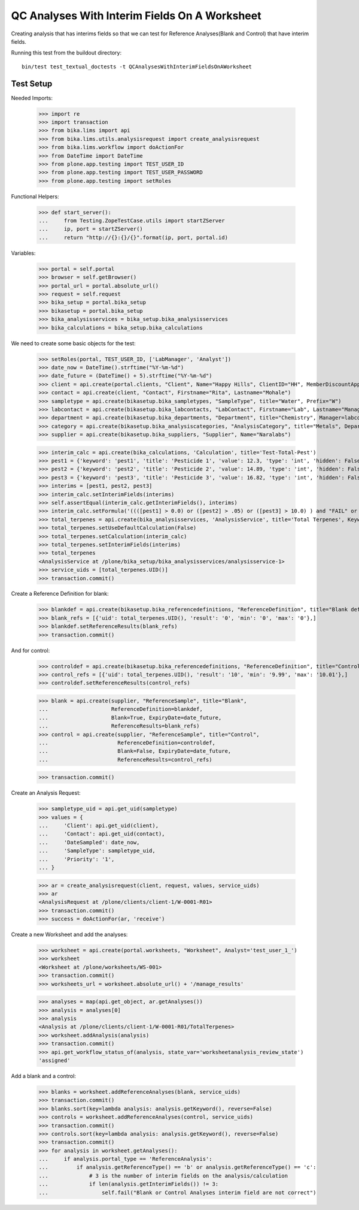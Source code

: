 QC Analyses With Interim Fields On A Worksheet
==============================================

Creating analysis that has interims fields so that we can test for
Reference Analyses(Blank and Control) that have interim fields.

Running this test from the buildout directory::

    bin/test test_textual_doctests -t QCAnalysesWithInterimFieldsOnAWorksheet


Test Setup
----------

Needed Imports:

    >>> import re
    >>> import transaction
    >>> from bika.lims import api
    >>> from bika.lims.utils.analysisrequest import create_analysisrequest
    >>> from bika.lims.workflow import doActionFor
    >>> from DateTime import DateTime
    >>> from plone.app.testing import TEST_USER_ID
    >>> from plone.app.testing import TEST_USER_PASSWORD
    >>> from plone.app.testing import setRoles

Functional Helpers:

    >>> def start_server():
    ...     from Testing.ZopeTestCase.utils import startZServer
    ...     ip, port = startZServer()
    ...     return "http://{}:{}/{}".format(ip, port, portal.id)

Variables:

    >>> portal = self.portal
    >>> browser = self.getBrowser()
    >>> portal_url = portal.absolute_url()
    >>> request = self.request
    >>> bika_setup = portal.bika_setup
    >>> bikasetup = portal.bika_setup
    >>> bika_analysisservices = bika_setup.bika_analysisservices
    >>> bika_calculations = bika_setup.bika_calculations

We need to create some basic objects for the test:

    >>> setRoles(portal, TEST_USER_ID, ['LabManager', 'Analyst'])
    >>> date_now = DateTime().strftime("%Y-%m-%d")
    >>> date_future = (DateTime() + 5).strftime("%Y-%m-%d")
    >>> client = api.create(portal.clients, "Client", Name="Happy Hills", ClientID="HH", MemberDiscountApplies=True)
    >>> contact = api.create(client, "Contact", Firstname="Rita", Lastname="Mohale")
    >>> sampletype = api.create(bikasetup.bika_sampletypes, "SampleType", title="Water", Prefix="W")
    >>> labcontact = api.create(bikasetup.bika_labcontacts, "LabContact", Firstname="Lab", Lastname="Manager")
    >>> department = api.create(bikasetup.bika_departments, "Department", title="Chemistry", Manager=labcontact)
    >>> category = api.create(bikasetup.bika_analysiscategories, "AnalysisCategory", title="Metals", Department=department)
    >>> supplier = api.create(bikasetup.bika_suppliers, "Supplier", Name="Naralabs")

    >>> interim_calc = api.create(bika_calculations, 'Calculation', title='Test-Total-Pest')
    >>> pest1 = {'keyword': 'pest1', 'title': 'Pesticide 1', 'value': 12.3, 'type': 'int', 'hidden': False, 'unit': ''}
    >>> pest2 = {'keyword': 'pest2', 'title': 'Pesticide 2', 'value': 14.89, 'type': 'int', 'hidden': False, 'unit': ''}
    >>> pest3 = {'keyword': 'pest3', 'title': 'Pesticide 3', 'value': 16.82, 'type': 'int', 'hidden': False, 'unit': ''}
    >>> interims = [pest1, pest2, pest3]
    >>> interim_calc.setInterimFields(interims)
    >>> self.assertEqual(interim_calc.getInterimFields(), interims)
    >>> interim_calc.setFormula('((([pest1] > 0.0) or ([pest2] > .05) or ([pest3] > 10.0) ) and "FAIL" or "PASS" )')
    >>> total_terpenes = api.create(bika_analysisservices, 'AnalysisService', title='Total Terpenes', Keyword="TotalTerpenes")
    >>> total_terpenes.setUseDefaultCalculation(False)
    >>> total_terpenes.setCalculation(interim_calc)
    >>> total_terpenes.setInterimFields(interims)
    >>> total_terpenes
    <AnalysisService at /plone/bika_setup/bika_analysisservices/analysisservice-1>
    >>> service_uids = [total_terpenes.UID()]
    >>> transaction.commit()

Create a Reference Definition for blank:

    >>> blankdef = api.create(bikasetup.bika_referencedefinitions, "ReferenceDefinition", title="Blank definition", Blank=True)
    >>> blank_refs = [{'uid': total_terpenes.UID(), 'result': '0', 'min': '0', 'max': '0'},]
    >>> blankdef.setReferenceResults(blank_refs)
    >>> transaction.commit()

And for control:

    >>> controldef = api.create(bikasetup.bika_referencedefinitions, "ReferenceDefinition", title="Control definition")
    >>> control_refs = [{'uid': total_terpenes.UID(), 'result': '10', 'min': '9.99', 'max': '10.01'},]
    >>> controldef.setReferenceResults(control_refs)

    >>> blank = api.create(supplier, "ReferenceSample", title="Blank",
    ...                    ReferenceDefinition=blankdef,
    ...                    Blank=True, ExpiryDate=date_future,
    ...                    ReferenceResults=blank_refs)
    >>> control = api.create(supplier, "ReferenceSample", title="Control",
    ...                      ReferenceDefinition=controldef,
    ...                      Blank=False, ExpiryDate=date_future,
    ...                      ReferenceResults=control_refs)

    >>> transaction.commit()

Create an Analysis Request:

    >>> sampletype_uid = api.get_uid(sampletype)
    >>> values = {
    ...     'Client': api.get_uid(client),
    ...     'Contact': api.get_uid(contact),
    ...     'DateSampled': date_now,
    ...     'SampleType': sampletype_uid,
    ...     'Priority': '1',
    ... }

    >>> ar = create_analysisrequest(client, request, values, service_uids)
    >>> ar
    <AnalysisRequest at /plone/clients/client-1/W-0001-R01>
    >>> transaction.commit()
    >>> success = doActionFor(ar, 'receive')

Create a new Worksheet and add the analyses:

    >>> worksheet = api.create(portal.worksheets, "Worksheet", Analyst='test_user_1_')
    >>> worksheet
    <Worksheet at /plone/worksheets/WS-001>
    >>> transaction.commit()
    >>> worksheets_url = worksheet.absolute_url() + '/manage_results'

    >>> analyses = map(api.get_object, ar.getAnalyses())
    >>> analysis = analyses[0]
    >>> analysis
    <Analysis at /plone/clients/client-1/W-0001-R01/TotalTerpenes>
    >>> worksheet.addAnalysis(analysis)
    >>> transaction.commit()
    >>> api.get_workflow_status_of(analysis, state_var='worksheetanalysis_review_state')
    'assigned'

Add a blank and a control:

    >>> blanks = worksheet.addReferenceAnalyses(blank, service_uids)
    >>> transaction.commit()
    >>> blanks.sort(key=lambda analysis: analysis.getKeyword(), reverse=False)
    >>> controls = worksheet.addReferenceAnalyses(control, service_uids)
    >>> transaction.commit()
    >>> controls.sort(key=lambda analysis: analysis.getKeyword(), reverse=False)
    >>> transaction.commit()
    >>> for analysis in worksheet.getAnalyses():
    ...     if analysis.portal_type == 'ReferenceAnalysis':
    ...         if analysis.getReferenceType() == 'b' or analysis.getReferenceType() == 'c':
    ...             # 3 is the number of interim fields on the analysis/calculation
    ...             if len(analysis.getInterimFields()) != 3:
    ...                 self.fail("Blank or Control Analyses interim field are not correct")
